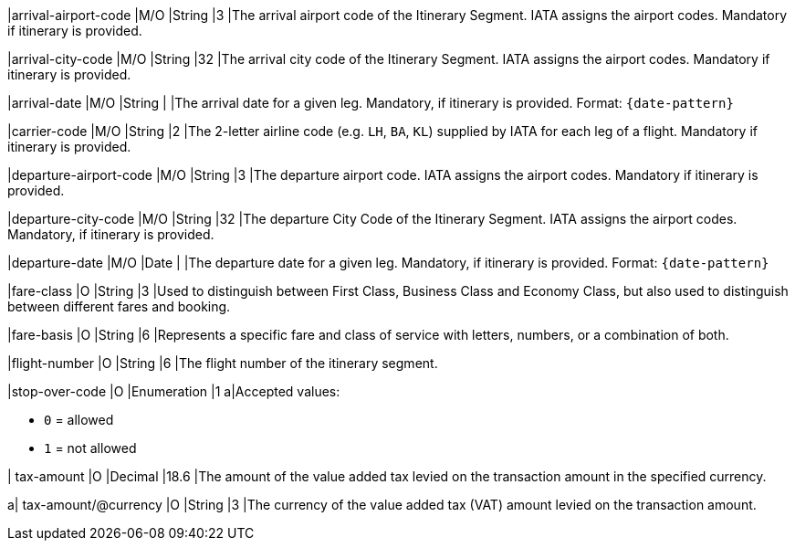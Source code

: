 
|arrival-airport-code 
|M/O 
|String	
|3	
|The arrival airport code of the Itinerary Segment. IATA assigns the airport codes. Mandatory if itinerary is provided.

|arrival-city-code 
|M/O 
|String	
|32	
|The arrival city code of the Itinerary Segment. IATA assigns the airport codes. Mandatory if itinerary is provided.

|arrival-date 
|M/O 
|String 
| 
|The arrival date for a given leg. Mandatory, if itinerary is provided. Format: ``{date-pattern}``

|carrier-code 
|M/O 
|String	
|2	
|The 2-letter airline code (e.g. ``LH``, ``BA``, ``KL``) supplied by IATA for each leg of a flight. Mandatory if itinerary is provided.

|departure-airport-code 
|M/O 
|String	
|3	
|The departure airport code. IATA assigns the airport codes. Mandatory if itinerary is provided.

|departure-city-code 
|M/O 
|String	
|32	
|The departure City Code of the Itinerary Segment. IATA assigns the airport codes. Mandatory, if itinerary is provided.

|departure-date 
|M/O 
|Date  
|  
|The departure date for a given leg. Mandatory, if itinerary is provided. Format: ``{date-pattern}``

|fare-class 
|O 
|String 
|3 
|Used to distinguish between First Class, Business Class and Economy Class, but also used to distinguish between different fares and booking.

|fare-basis 
|O 
|String	
|6 
|Represents a specific fare and class of service with letters, numbers, or a combination of both.

|flight-number 
|O 
|String 
|6 
|The flight number of the itinerary segment.

|stop-over-code 
|O 
|Enumeration	
|1 
a|Accepted values: +

* ``0`` = allowed 
* ``1`` = not allowed

//-

| tax-amount 
|O 
|Decimal 
|18.6 
|The amount of the value added tax levied on the transaction amount in the specified currency.

a| tax-amount/@currency
|O 
|String 
|3 
|The currency of the value added tax (VAT) amount levied on the transaction amount.

//-
